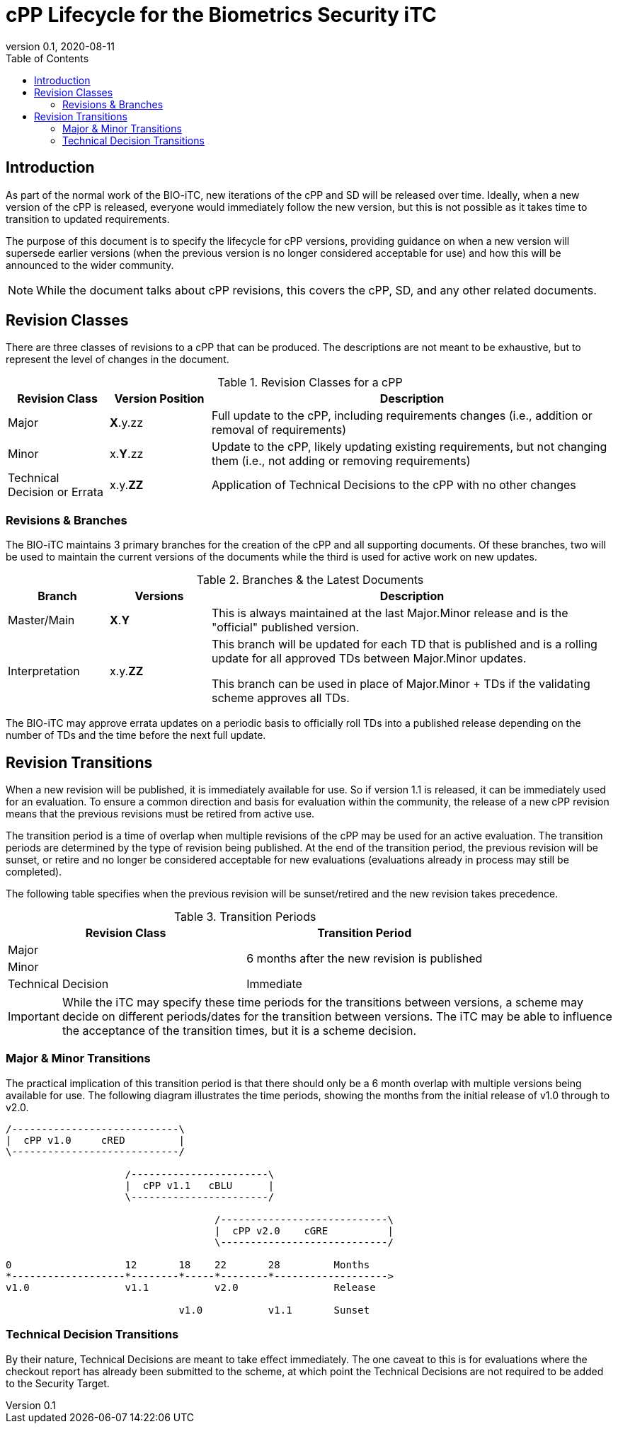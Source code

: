 = cPP Lifecycle for the Biometrics Security iTC
:showtitle:
:toc:
:toclevels: 3
:table-caption: Table
:imagesdir: images
:revnumber: 0.1
:revdate: 2020-08-11
:xrefstyle: full

:iTC-longname: Biometrics Security
:iTC-shortname: BIO-iTC
:iTC-email: isec-itc-bio-info@ipa.go.jp
:iTC-website: https://biometricitc.github.io/
:iTC-GitHub: https://github.com/biometricITC/cPP-biometrics
:iTC-ITname: BIT

== Introduction
As part of the normal work of the {iTC-shortname}, new iterations of the cPP and SD will be released over time. Ideally, when a new version of the cPP is released, everyone would immediately follow the new version, but this is not possible as it takes time to transition to updated requirements.

The purpose of this document is to specify the lifecycle for cPP versions, providing guidance on when a new version will supersede earlier versions (when the previous version is no longer considered acceptable for use) and how this will be announced to the wider community.

[NOTE]
====
While the document talks about cPP revisions, this covers the cPP, SD, and any other related documents.
====

== Revision Classes
There are three classes of revisions to a cPP that can be produced. The descriptions are not meant to be exhaustive, but to represent the level of changes in the document.

.Revision Classes for a cPP
[cols=".^1,.^1,.^4",options="header"]
|===

|Revision Class
|Version Position
|Description

|Major
|**X**.y.zz
|Full update to the cPP, including requirements changes (i.e., addition or removal of requirements)

|Minor
|x.**Y**.zz
|Update to the cPP, likely updating existing requirements, but not changing them (i.e., not adding or removing requirements)

|Technical Decision or Errata
|x.y.**ZZ**
|Application of Technical Decisions to the cPP with no other changes

|===

=== Revisions & Branches
The {itc-shortname} maintains 3 primary branches for the creation of the cPP and all supporting documents. Of these branches, two will be used to maintain the current versions of the documents while the third is used for active work on new updates.

.Branches & the Latest Documents
[cols=".^1,.^1,.^4",options="header"]
|===

|Branch
|Versions
|Description

|Master/Main
|**X**.**Y**
|This is always maintained at the last Major.Minor release and is the "official" published version.

|Interpretation
|x.y.**ZZ**
|This branch will be updated for each TD that is published and is a rolling update for all approved TDs between Major.Minor updates.

This branch can be used in place of Major.Minor + TDs if the validating scheme approves all TDs.

|===

The {itc-shortname} may approve errata updates on a periodic basis to officially roll TDs into a published release depending on the number of TDs and the time before the next full update.

== Revision Transitions
When a new revision will be published, it is immediately available for use. So if version 1.1 is released, it can be immediately used for an evaluation. To ensure a common direction and basis for evaluation within the community, the release of a new cPP revision means that the previous revisions must be retired from active use.

The transition period is a time of overlap when multiple revisions of the cPP may be used for an active evaluation. The transition periods are determined by the type of revision being published. At the end of the transition period, the previous revision will be sunset, or retire and no longer be considered acceptable for new evaluations (evaluations already in process may still be completed).

The following table specifies when the previous revision will be sunset/retired and the new revision takes precedence.

.Transition Periods 
[cols=".^1,.^1",options="header"]
|===

|Revision Class
|Transition Period

|Major
.2+|6 months after the new revision is published

|Minor


|Technical Decision
|Immediate

|===

[IMPORTANT]
====
While the iTC may specify these time periods for the transitions between versions, a scheme may decide on different periods/dates for the transition between versions. The iTC may be able to influence the acceptance of the transition times, but it is a scheme decision.
====

=== Major & Minor Transitions
The practical implication of this transition period is that there should only be a 6 month overlap with multiple versions being available for use. The following diagram illustrates the time periods, showing the months from the initial release of v1.0 through to v2.0.

[#transitions]
[ditaa,transition,png]
....
/----------------------------\
|  cPP v1.0     cRED         |
\----------------------------/

                    /-----------------------\
                    |  cPP v1.1   cBLU      |
                    \-----------------------/

                                   /----------------------------\
                                   |  cPP v2.0    cGRE          |
                                   \----------------------------/

0                   12       18    22       28         Months
*-------------------*--------*-----*--------*------------------->
v1.0                v1.1           v2.0                Release

                             v1.0           v1.1       Sunset
....

=== Technical Decision Transitions
By their nature, Technical Decisions are meant to take effect immediately. The one caveat to this is for evaluations where the checkout report has already been submitted to the scheme, at which point the Technical Decisions are not required to be added to the Security Target.
